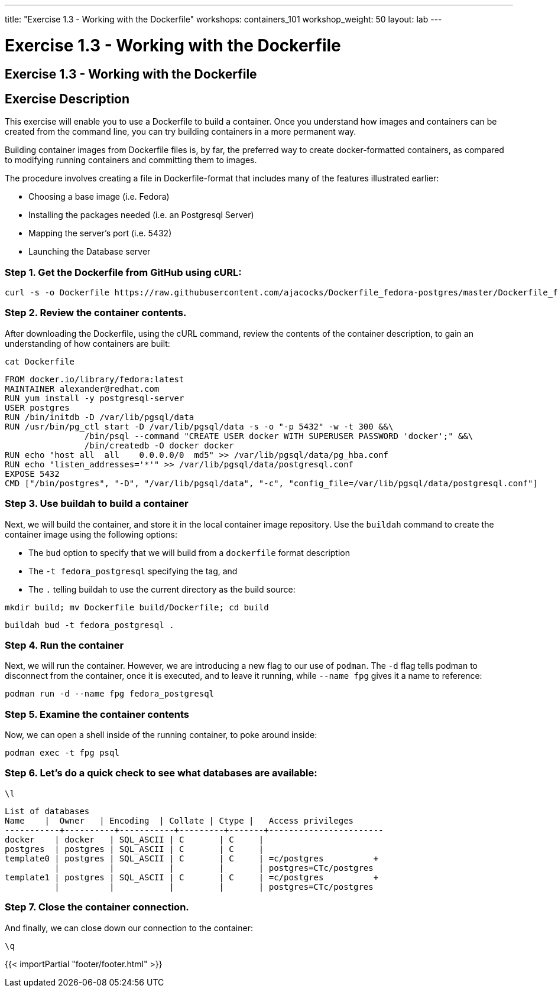 ---
title: "Exercise 1.3 - Working with the Dockerfile"
workshops: containers_101
workshop_weight: 50
layout: lab
---

:badges:
:icons: font
:imagesdir: /workshops/containers_101/images
:source-highlighter: highlight.js
:source-language: yaml


= Exercise 1.3 - Working with the Dockerfile

== Exercise 1.3 - Working with the Dockerfile

== Exercise Description
This exercise will enable you to use a Dockerfile to build a container. Once you understand how images and containers can be created from the command line, you can try building containers in a more permanent way.

Building container images from Dockerfile files is, by far, the preferred way to create docker-formatted containers, as compared to modifying running containers and committing them to images.

The procedure  involves creating a file in Dockerfile-format that includes many of the features illustrated earlier:

- Choosing a base image (i.e. Fedora)
- Installing the packages needed (i.e. an Postgresql Server)
- Mapping the server’s port (i.e. 5432)
- Launching the Database server

=== Step 1. Get the Dockerfile from GitHub using cURL:

[source, bash]
----
curl -s -o Dockerfile https://raw.githubusercontent.com/ajacocks/Dockerfile_fedora-postgres/master/Dockerfile_fedora-postgres
----


=== Step 2. Review the container contents.

After downloading the Dockerfile, using the cURL command, review the contents of the container description, to gain an understanding of how containers are built:

[source, bash]
----
cat Dockerfile
----
....
FROM docker.io/library/fedora:latest
MAINTAINER alexander@redhat.com
RUN yum install -y postgresql-server
USER postgres
RUN /bin/initdb -D /var/lib/pgsql/data
RUN /usr/bin/pg_ctl start -D /var/lib/pgsql/data -s -o "-p 5432" -w -t 300 &&\
                /bin/psql --command "CREATE USER docker WITH SUPERUSER PASSWORD 'docker';" &&\
                /bin/createdb -O docker docker
RUN echo "host all  all    0.0.0.0/0  md5" >> /var/lib/pgsql/data/pg_hba.conf
RUN echo "listen_addresses='*'" >> /var/lib/pgsql/data/postgresql.conf
EXPOSE 5432
CMD ["/bin/postgres", "-D", "/var/lib/pgsql/data", "-c", "config_file=/var/lib/pgsql/data/postgresql.conf"]
....

=== Step 3. Use buildah to build a container

Next, we will build the container, and store it in the local container image repository.  Use the  `buildah` command to create the container image using the following options:

* The `bud` option to specify that we will build from a `dockerfile` format description

* The `-t fedora_postgresql` specifying the tag, and

* The `.` telling buildah to use the current directory as the build source:

[source, bash]
----
mkdir build; mv Dockerfile build/Dockerfile; cd build
----

[source, bash]
----
buildah bud -t fedora_postgresql .
----

=== Step 4. Run the container

Next, we will run the container.  However, we are introducing a new flag to our use of `podman`.  The `-d` flag tells podman to disconnect from the container, once it is executed, and to leave it running, while `--name fpg` gives it a name to reference:

[source, bash]
----
podman run -d --name fpg fedora_postgresql
----

=== Step 5. Examine the container contents

Now, we can open a shell inside of the running container, to poke around inside:

[source, bash]
----
podman exec -t fpg psql
----


=== Step 6. Let's do a quick check to see what databases are available:

[source, bash]
----
\l
----
....
List of databases
Name    |  Owner   | Encoding  | Collate | Ctype |   Access privileges
-----------+----------+-----------+---------+-------+-----------------------
docker    | docker   | SQL_ASCII | C       | C     |
postgres  | postgres | SQL_ASCII | C       | C     |
template0 | postgres | SQL_ASCII | C       | C     | =c/postgres          +
          |          |           |         |       | postgres=CTc/postgres
template1 | postgres | SQL_ASCII | C       | C     | =c/postgres          +
          |          |           |         |       | postgres=CTc/postgres
....

=== Step 7. Close the container connection.

And finally, we can close down our connection to the container:

[source, bash]
----
\q
----

{{< importPartial "footer/footer.html" >}}
